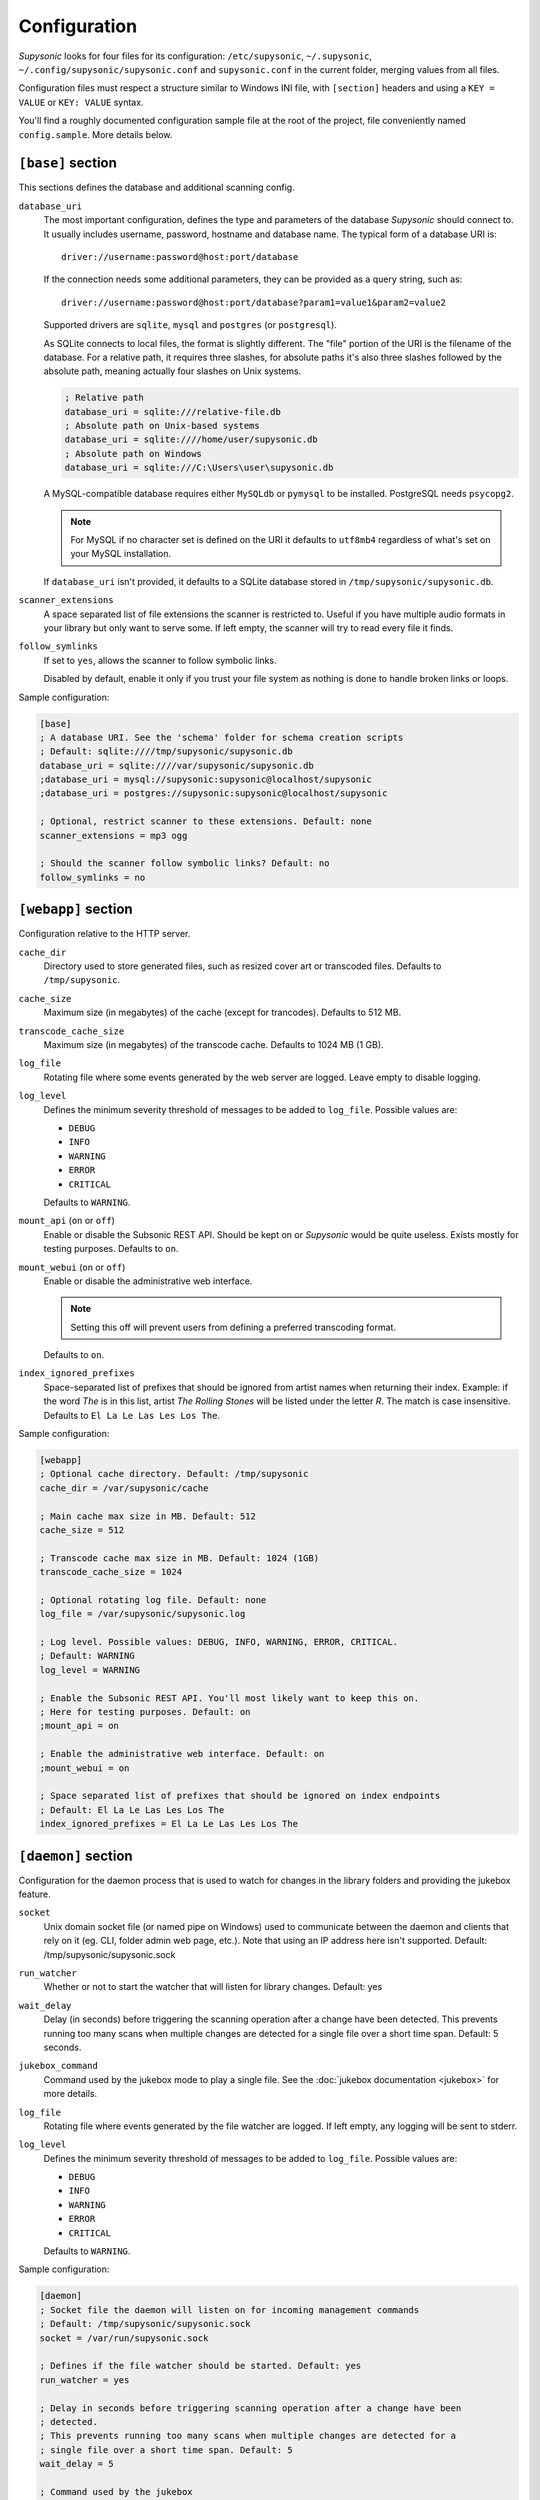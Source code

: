 Configuration
=============

*Supysonic* looks for four files for its configuration: ``/etc/supysonic``,
``~/.supysonic``, ``~/.config/supysonic/supysonic.conf`` and ``supysonic.conf``
in the current folder, merging values from all files.

Configuration files must respect a structure similar to Windows INI file, with
``[section]`` headers and using a ``KEY = VALUE`` or ``KEY: VALUE`` syntax.

You'll find a roughly documented configuration sample file at the root of the
project, file conveniently named ``config.sample``. More details below.

``[base]`` section
------------------

This sections defines the database and additional scanning config.

``database_uri``
   The most important configuration, defines the type and
   parameters of the database *Supysonic* should connect to. It usually includes
   username, password, hostname and database name. The typical form of a
   database URI is::

      driver://username:password@host:port/database

   If the connection needs some additional parameters, they can be provided as a
   query string, such as::

      driver://username:password@host:port/database?param1=value1&param2=value2

   Supported drivers are ``sqlite``, ``mysql`` and ``postgres`` (or
   ``postgresql``).

   As SQLite connects to local files, the format is slightly different. The
   "file" portion of the URI is the filename of the database. For a relative
   path, it requires three slashes, for absolute paths it's also three slashes
   followed by the absolute path, meaning actually four slashes on Unix systems.

   .. code-block:: ini

      ; Relative path
      database_uri = sqlite:///relative-file.db
      ; Absolute path on Unix-based systems
      database_uri = sqlite:////home/user/supysonic.db
      ; Absolute path on Windows
      database_uri = sqlite:///C:\Users\user\supysonic.db

   A MySQL-compatible database requires either ``MySQLdb`` or ``pymysql`` to be
   installed. PostgreSQL needs ``psycopg2``.

   .. note::

      For MySQL if no character set is defined on the URI it defaults to
      ``utf8mb4`` regardless of what's set on your MySQL installation.

   If ``database_uri`` isn't provided, it defaults to a SQLite database stored
   in ``/tmp/supysonic/supysonic.db``.

``scanner_extensions``
   A space separated list of file extensions the scanner is restricted to.
   Useful if you have multiple audio formats in your library but only want to
   serve some. If left empty, the scanner will try to read every file it finds.

``follow_symlinks``
   If set to ``yes``, allows the scanner to follow symbolic links.

   Disabled by default, enable it only if you trust your file system as nothing
   is done to handle broken links or loops.

Sample configuration:

.. code-block:: ini

   [base]
   ; A database URI. See the 'schema' folder for schema creation scripts
   ; Default: sqlite:////tmp/supysonic/supysonic.db
   database_uri = sqlite:////var/supysonic/supysonic.db
   ;database_uri = mysql://supysonic:supysonic@localhost/supysonic
   ;database_uri = postgres://supysonic:supysonic@localhost/supysonic

   ; Optional, restrict scanner to these extensions. Default: none
   scanner_extensions = mp3 ogg

   ; Should the scanner follow symbolic links? Default: no
   follow_symlinks = no

``[webapp]`` section
--------------------

Configuration relative to the HTTP server.

``cache_dir``
   Directory used to store generated files, such as resized cover art or
   transcoded files. Defaults to ``/tmp/supysonic``.

``cache_size``
   Maximum size (in megabytes) of the cache (except for trancodes).
   Defaults to 512 MB.

``transcode_cache_size``
   Maximum size (in megabytes) of the transcode cache.
   Defaults to 1024 MB (1 GB).

``log_file``
   Rotating file where some events generated by the web server are
   logged. Leave empty to disable logging.

``log_level``
   Defines the minimum severity threshold of messages to be added to
   ``log_file``. Possible values are:

   * ``DEBUG``
   * ``INFO``
   * ``WARNING``
   * ``ERROR``
   * ``CRITICAL``

   Defaults to ``WARNING``.

``mount_api`` (``on`` or ``off``)
   Enable or disable the Subsonic REST API. Should be kept on or *Supysonic*
   would be quite useless. Exists mostly for testing purposes.
   Defaults to ``on``.

``mount_webui`` (``on`` or ``off``)
   Enable or disable the administrative web interface.

   .. note::
      Setting this off will prevent users from defining a preferred transcoding
      format.

   Defaults to ``on``.

``index_ignored_prefixes``
   Space-separated list of prefixes that should be ignored from artist names
   when returning their index. Example: if the word *The* is in this list,
   artist *The Rolling Stones* will be listed under the letter *R*. The match is
   case insensitive.
   Defaults to ``El La Le Las Les Los The``.

Sample configuration:

.. code-block:: ini

   [webapp]
   ; Optional cache directory. Default: /tmp/supysonic
   cache_dir = /var/supysonic/cache

   ; Main cache max size in MB. Default: 512
   cache_size = 512

   ; Transcode cache max size in MB. Default: 1024 (1GB)
   transcode_cache_size = 1024

   ; Optional rotating log file. Default: none
   log_file = /var/supysonic/supysonic.log

   ; Log level. Possible values: DEBUG, INFO, WARNING, ERROR, CRITICAL.
   ; Default: WARNING
   log_level = WARNING

   ; Enable the Subsonic REST API. You'll most likely want to keep this on.
   ; Here for testing purposes. Default: on
   ;mount_api = on

   ; Enable the administrative web interface. Default: on
   ;mount_webui = on

   ; Space separated list of prefixes that should be ignored on index endpoints
   ; Default: El La Le Las Les Los The
   index_ignored_prefixes = El La Le Las Les Los The

``[daemon]`` section
--------------------

Configuration for the daemon process that is used to watch for changes in the
library folders and providing the jukebox feature.

``socket``
   Unix domain socket file (or named pipe on Windows) used to communicate
   between the daemon and clients that rely on it (eg. CLI, folder admin web
   page, etc.). Note that using an IP address here isn't supported.
   Default: /tmp/supysonic/supysonic.sock

``run_watcher``
   Whether or not to start the watcher that will listen for library changes.
   Default: yes

``wait_delay``
   Delay (in seconds) before triggering the scanning operation after a change
   have been detected. This prevents running too many scans when multiple
   changes are detected for a single file over a short time span.
   Default: 5 seconds.

``jukebox_command``
   Command used by the jukebox mode to play a single file.
   See the :doc:`jukebox documentation <jukebox>` for more details.

``log_file``
   Rotating file where events generated by the file watcher are logged.
   If left empty, any logging will be sent to stderr.

``log_level``
   Defines the minimum severity threshold of messages to be added to
   ``log_file``. Possible values are:

   * ``DEBUG``
   * ``INFO``
   * ``WARNING``
   * ``ERROR``
   * ``CRITICAL``

   Defaults to ``WARNING``.

Sample configuration:

.. code-block:: ini

   [daemon]
   ; Socket file the daemon will listen on for incoming management commands
   ; Default: /tmp/supysonic/supysonic.sock
   socket = /var/run/supysonic.sock

   ; Defines if the file watcher should be started. Default: yes
   run_watcher = yes

   ; Delay in seconds before triggering scanning operation after a change have been
   ; detected.
   ; This prevents running too many scans when multiple changes are detected for a
   ; single file over a short time span. Default: 5
   wait_delay = 5

   ; Command used by the jukebox
   jukebox_command = mplayer -ss %offset %path

   ; Optional rotating log file for the scanner daemon. Logs to stderr if empty
   log_file = /var/supysonic/supysonic-daemon.log
   log_level = INFO

``[lastfm]`` section
--------------------

This section allow defining API keys to enable Last.FM integration in
*Supysonic*. Currently it is only used to *scrobble* played tracks and update
the *now playing* information.

See https://www.last.fm/api to obtain such keys.

Once keys are set, users have to link their account by visiting their profile
page on *Supysonic*'s administrative UI.

``api_key``
   Last.FM API key

``secret``
   secret key associated to the API key

Sample configuration:

.. code-block:: ini

   [lastfm]
   ; API and secret key to enable scrobbling. http://www.last.fm/api/accounts
   ; Defaults: none
   ;api_key =
   ;secret =

.. _conf-transcoding:

``[transcoding]`` section
-------------------------

This section defines command-line programs to be used to convert an audio file
to another format or change its bitrate. All configurations in the sample below
have **not** been thoroughly tested.
For more details, please refer to the
:doc:`transcoding configuration <transcoding>`.

.. code-block:: ini

   [transcoding]
   ; Programs used to convert from one format/bitrate to another. Defaults: none
   transcoder_mp3_mp3 = lame --quiet --mp3input -b %outrate %srcpath -
   transcoder = ffmpeg -i %srcpath -ab %outratek -v 0 -f %outfmt -
   decoder_mp3 = mpg123 --quiet -w - %srcpath
   decoder_ogg = oggdec -o %srcpath
   decoder_flac = flac -d -c -s %srcpath
   encoder_mp3 = lame --quiet -b %outrate - -
   encoder_ogg = oggenc2 -q -M %outrate -

``[mimetypes]`` section
-----------------------

Use this section if the system *Supysonic* is installed on has trouble guessing
the mimetype of some files. This might only be useful in some rare cases.

See the following links for a list of examples:

* https://en.wikipedia.org/wiki/Media_type#Common_examples
* https://www.iana.org/assignments/media-types/media-types.xhtml

.. code-block:: ini

   [mimetypes]
   ; Extension to mimetype mappings in case your system has some trouble guessing
   ; Default: none
   ;mp3 = audio/mpeg
   ;ogg = audio/vorbis
